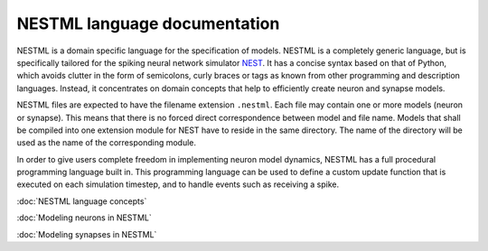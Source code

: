 NESTML language documentation
=============================

NESTML is a domain specific language for the specification of models. NESTML is a completely generic language, but is specifically tailored for the spiking neural network simulator `NEST <http://www.nest-simulator.org>`__. It has a concise syntax based on that of Python, which avoids clutter in the form of semicolons, curly braces or tags as known from other programming and description languages. Instead, it concentrates on domain concepts that help to efficiently create neuron and synapse models.

NESTML files are expected to have the filename extension ``.nestml``. Each file may contain one or more models (neuron or synapse). This means that there is no forced direct correspondence between model and file name. Models that shall be compiled into one extension module for NEST have to reside in the same directory. The name of the directory will be used as the name of the corresponding module.

In order to give users complete freedom in implementing neuron model dynamics, NESTML has a full procedural programming language built in. This programming language can be used to define a custom update function that is executed on each simulation timestep, and to handle events such as receiving a spike.

:doc:`NESTML language concepts`

:doc:`Modeling neurons in NESTML`

:doc:`Modeling synapses in NESTML`

